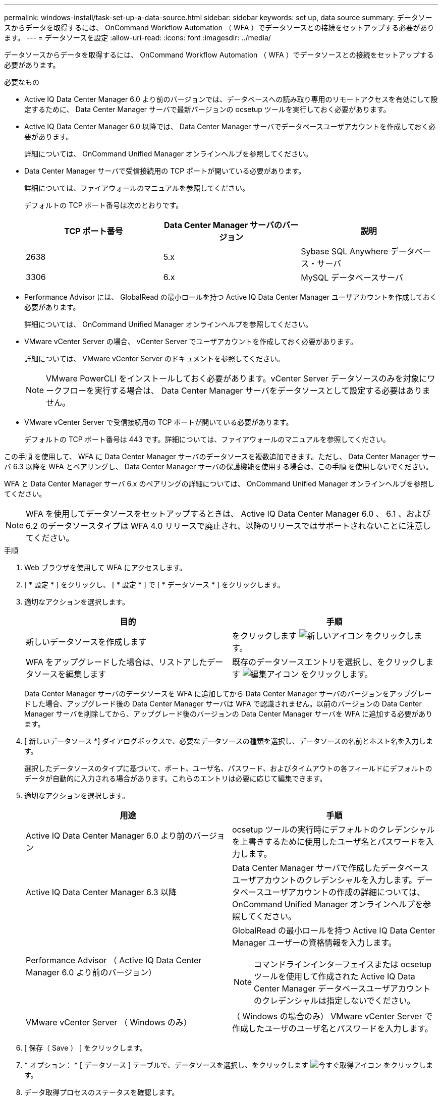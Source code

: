 ---
permalink: windows-install/task-set-up-a-data-source.html 
sidebar: sidebar 
keywords: set up, data source 
summary: データソースからデータを取得するには、 OnCommand Workflow Automation （ WFA ）でデータソースとの接続をセットアップする必要があります。 
---
= データソースを設定
:allow-uri-read: 
:icons: font
:imagesdir: ../media/


[role="lead"]
データソースからデータを取得するには、 OnCommand Workflow Automation （ WFA ）でデータソースとの接続をセットアップする必要があります。

.必要なもの
* Active IQ Data Center Manager 6.0 より前のバージョンでは、データベースへの読み取り専用のリモートアクセスを有効にして設定するために、 Data Center Manager サーバで最新バージョンの ocsetup ツールを実行しておく必要があります。
* Active IQ Data Center Manager 6.0 以降では、 Data Center Manager サーバでデータベースユーザアカウントを作成しておく必要があります。
+
詳細については、 OnCommand Unified Manager オンラインヘルプを参照してください。

* Data Center Manager サーバで受信接続用の TCP ポートが開いている必要があります。
+
詳細については、ファイアウォールのマニュアルを参照してください。

+
デフォルトの TCP ポート番号は次のとおりです。

+
[cols="3*"]
|===
| TCP ポート番号 | Data Center Manager サーバのバージョン | 説明 


 a| 
2638
 a| 
5.x
 a| 
Sybase SQL Anywhere データベース・サーバ



 a| 
3306
 a| 
6.x
 a| 
MySQL データベースサーバ

|===
* Performance Advisor には、 GlobalRead の最小ロールを持つ Active IQ Data Center Manager ユーザアカウントを作成しておく必要があります。
+
詳細については、 OnCommand Unified Manager オンラインヘルプを参照してください。

* VMware vCenter Server の場合、 vCenter Server でユーザアカウントを作成しておく必要があります。
+
詳細については、 VMware vCenter Server のドキュメントを参照してください。

+

NOTE: VMware PowerCLI をインストールしておく必要があります。vCenter Server データソースのみを対象にワークフローを実行する場合は、 Data Center Manager サーバをデータソースとして設定する必要はありません。

* VMware vCenter Server で受信接続用の TCP ポートが開いている必要があります。
+
デフォルトの TCP ポート番号は 443 です。詳細については、ファイアウォールのマニュアルを参照してください。



この手順 を使用して、 WFA に Data Center Manager サーバのデータソースを複数追加できます。ただし、 Data Center Manager サーバ 6.3 以降を WFA とペアリングし、 Data Center Manager サーバの保護機能を使用する場合は、この手順 を使用しないでください。

WFA と Data Center Manager サーバ 6.x のペアリングの詳細については、 OnCommand Unified Manager オンラインヘルプを参照してください。


NOTE: WFA を使用してデータソースをセットアップするときは、 Active IQ Data Center Manager 6.0 、 6.1 、および 6.2 のデータソースタイプは WFA 4.0 リリースで廃止され、以降のリリースではサポートされないことに注意してください。

.手順
. Web ブラウザを使用して WFA にアクセスします。
. [ * 設定 * ] をクリックし、 [ * 設定 * ] で [ * データソース * ] をクリックします。
. 適切なアクションを選択します。
+
[cols="2*"]
|===
| 目的 | 手順 


 a| 
新しいデータソースを作成します
 a| 
をクリックします image:../media/new_wfa_icon.gif["新しいアイコン"] をクリックします。



 a| 
WFA をアップグレードした場合は、リストアしたデータソースを編集します
 a| 
既存のデータソースエントリを選択し、をクリックします image:../media/edit_wfa_icon.gif["編集アイコン"] をクリックします。

|===
+
Data Center Manager サーバのデータソースを WFA に追加してから Data Center Manager サーバのバージョンをアップグレードした場合、アップグレード後の Data Center Manager サーバは WFA で認識されません。以前のバージョンの Data Center Manager サーバを削除してから、アップグレード後のバージョンの Data Center Manager サーバを WFA に追加する必要があります。

. [ 新しいデータソース *] ダイアログボックスで、必要なデータソースの種類を選択し、データソースの名前とホスト名を入力します。
+
選択したデータソースのタイプに基づいて、ポート、ユーザ名、パスワード、およびタイムアウトの各フィールドにデフォルトのデータが自動的に入力される場合があります。これらのエントリは必要に応じて編集できます。

. 適切なアクションを選択します。
+
[cols="2*"]
|===
| 用途 | 手順 


 a| 
Active IQ Data Center Manager 6.0 より前のバージョン
 a| 
ocsetup ツールの実行時にデフォルトのクレデンシャルを上書きするために使用したユーザ名とパスワードを入力します。



 a| 
Active IQ Data Center Manager 6.3 以降
 a| 
Data Center Manager サーバで作成したデータベースユーザアカウントのクレデンシャルを入力します。データベースユーザアカウントの作成の詳細については、 OnCommand Unified Manager オンラインヘルプを参照してください。



 a| 
Performance Advisor （ Active IQ Data Center Manager 6.0 より前のバージョン）
 a| 
GlobalRead の最小ロールを持つ Active IQ Data Center Manager ユーザーの資格情報を入力します。

[NOTE]
====
コマンドラインインターフェイスまたは ocsetup ツールを使用して作成された Active IQ Data Center Manager データベースユーザアカウントのクレデンシャルは指定しないでください。

====


 a| 
VMware vCenter Server （ Windows のみ）
 a| 
（ Windows の場合のみ） VMware vCenter Server で作成したユーザのユーザ名とパスワードを入力します。

|===
. [ 保存（ Save ） ] をクリックします。
. * オプション： * [ データソース ] テーブルで、データソースを選択し、をクリックします image:../media/acquire_now_wfa_icon.gif["今すぐ取得アイコン"] をクリックします。
. データ取得プロセスのステータスを確認します。

